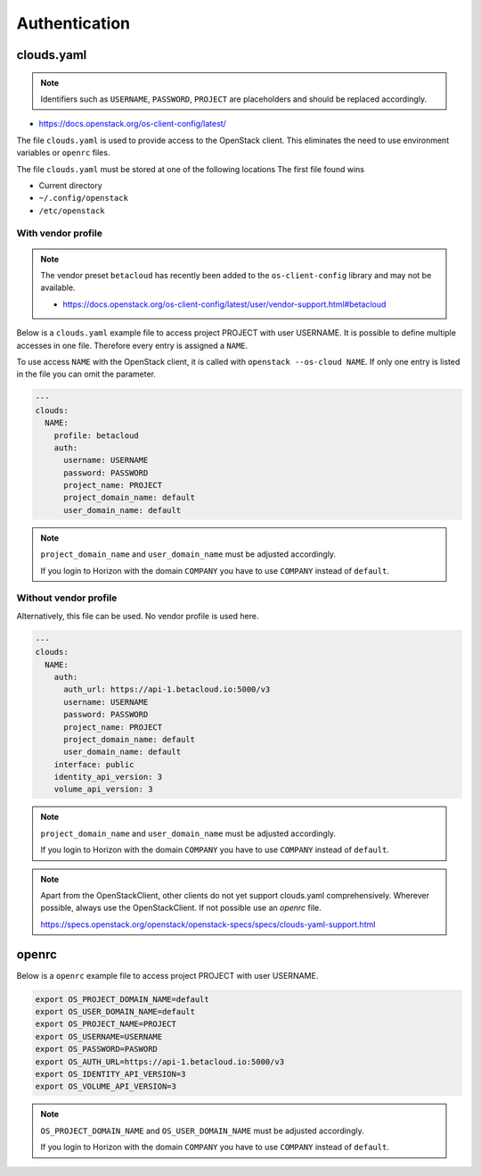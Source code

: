 ==============
Authentication
==============

clouds.yaml
===========

.. note::

   Identifiers such as ``USERNAME``, ``PASSWORD``, ``PROJECT`` are placeholders and should be replaced accordingly.

* https://docs.openstack.org/os-client-config/latest/

The file ``clouds.yaml`` is used to provide access to the OpenStack client. This eliminates the need to use environment variables or ``openrc`` files.

The file ``clouds.yaml`` must be stored at one of the following locations The first file found wins

* Current directory
* ``~/.config/openstack``
* ``/etc/openstack``

With vendor profile
-------------------

.. note::

   The vendor preset ``betacloud`` has recently been added to the ``os-client-config`` library and may not be available.

   * https://docs.openstack.org/os-client-config/latest/user/vendor-support.html#betacloud

Below is a ``clouds.yaml`` example file to access project PROJECT with user USERNAME.
It is possible to define multiple accesses in one file. Therefore every entry is assigned a ``NAME``.

To use access ``NAME`` with the OpenStack client, it is called with ``openstack --os-cloud NAME``.
If only one entry is listed in the file you can omit the parameter.

.. code-block:: yaml

   ---
   clouds:
     NAME:
       profile: betacloud
       auth:
         username: USERNAME
         password: PASSWORD
         project_name: PROJECT
         project_domain_name: default
         user_domain_name: default

.. note::

   ``project_domain_name`` and ``user_domain_name`` must be adjusted accordingly.

   If you login to Horizon with the domain ``COMPANY`` you have to use ``COMPANY`` instead of ``default``.

Without vendor profile
----------------------

Alternatively, this file can be used. No vendor profile is used here.

.. code-block:: yaml

   ---
   clouds:
     NAME:
       auth:
         auth_url: https://api-1.betacloud.io:5000/v3
         username: USERNAME
         password: PASSWORD
         project_name: PROJECT
         project_domain_name: default
         user_domain_name: default
       interface: public
       identity_api_version: 3
       volume_api_version: 3

.. note::

   ``project_domain_name`` and ``user_domain_name`` must be adjusted accordingly.

   If you login to Horizon with the domain ``COMPANY`` you have to use ``COMPANY`` instead of ``default``.

.. note::

   Apart from the OpenStackClient, other clients do not yet support clouds.yaml comprehensively.
   Wherever possible, always use the OpenStackClient. If not possible use an `openrc` file.

   https://specs.openstack.org/openstack/openstack-specs/specs/clouds-yaml-support.html

openrc
======

Below is a ``openrc`` example file to access project PROJECT with user USERNAME.

.. code-block:: console

   export OS_PROJECT_DOMAIN_NAME=default
   export OS_USER_DOMAIN_NAME=default
   export OS_PROJECT_NAME=PROJECT
   export OS_USERNAME=USERNAME
   export OS_PASSWORD=PASWORD
   export OS_AUTH_URL=https://api-1.betacloud.io:5000/v3
   export OS_IDENTITY_API_VERSION=3
   export OS_VOLUME_API_VERSION=3

.. note::

   ``OS_PROJECT_DOMAIN_NAME`` and ``OS_USER_DOMAIN_NAME`` must be adjusted accordingly.

   If you login to Horizon with the domain ``COMPANY`` you have to use ``COMPANY`` instead of ``default``.
